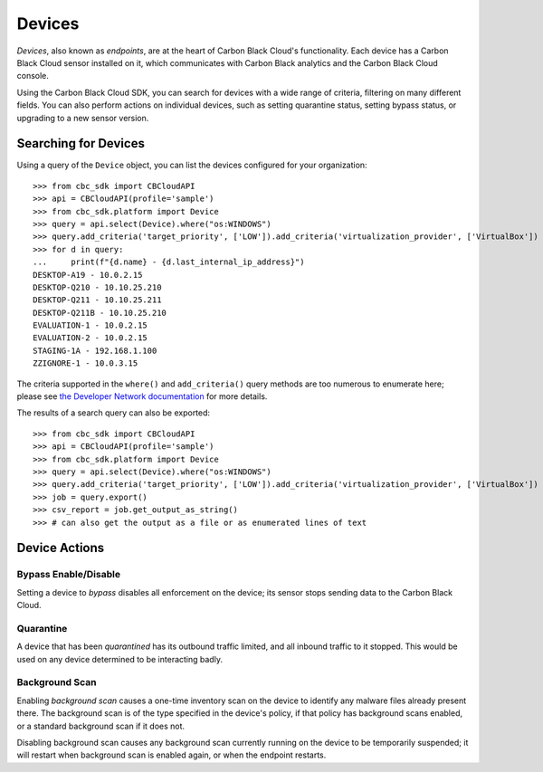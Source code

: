 Devices
=======

*Devices*, also known as *endpoints*, are at the heart of Carbon Black Cloud's functionality.  Each device has a
Carbon Black Cloud sensor installed on it, which communicates with Carbon Black analytics and the Carbon Black Cloud
console.

Using the Carbon Black Cloud SDK, you can search for devices with a wide range of criteria, filtering on many different
fields.  You can also perform actions on individual devices, such as setting quarantine status, setting bypass status,
or upgrading to a new sensor version.

Searching for Devices
---------------------

Using a query of the ``Device`` object, you can list the devices configured for your organization::

    >>> from cbc_sdk import CBCloudAPI
    >>> api = CBCloudAPI(profile='sample')
    >>> from cbc_sdk.platform import Device
    >>> query = api.select(Device).where("os:WINDOWS")
    >>> query.add_criteria('target_priority', ['LOW']).add_criteria('virtualization_provider', ['VirtualBox'])
    >>> for d in query:
    ...     print(f"{d.name} - {d.last_internal_ip_address}")
    DESKTOP-A19 - 10.0.2.15
    DESKTOP-Q210 - 10.10.25.210
    DESKTOP-Q211 - 10.10.25.211
    DESKTOP-Q211B - 10.10.25.210
    EVALUATION-1 - 10.0.2.15
    EVALUATION-2 - 10.0.2.15
    STAGING-1A - 192.168.1.100
    ZZIGNORE-1 - 10.0.3.15

The criteria supported in the ``where()`` and ``add_criteria()`` query methods are too numerous to enumerate here;
please see
`the Developer Network documentation <https://developer.carbonblack.com/reference/carbon-black-cloud/platform/latest/devices-api/#search-devices>`_
for more details.

The results of a search query can also be exported::

    >>> from cbc_sdk import CBCloudAPI
    >>> api = CBCloudAPI(profile='sample')
    >>> from cbc_sdk.platform import Device
    >>> query = api.select(Device).where("os:WINDOWS")
    >>> query.add_criteria('target_priority', ['LOW']).add_criteria('virtualization_provider', ['VirtualBox'])
    >>> job = query.export()
    >>> csv_report = job.get_output_as_string()
    >>> # can also get the output as a file or as enumerated lines of text

Device Actions
--------------

Bypass Enable/Disable
+++++++++++++++++++++

Setting a device to *bypass* disables all enforcement on the device; its sensor stops sending data to the Carbon Black
Cloud.

Quarantine
++++++++++

A device that has been *quarantined* has its outbound traffic limited, and all inbound traffic to it stopped.  This
would be used on any device determined to be interacting badly.

Background Scan
+++++++++++++++

Enabling *background scan* causes a one-time inventory scan on the device to identify any malware files already present
there.  The background scan is of the type specified in the device's policy, if that policy has background scans
enabled, or a standard background scan if it does not.

Disabling background scan causes any background scan currently running on the device to be temporarily suspended; it
will restart when background scan is enabled again, or when the endpoint restarts.

